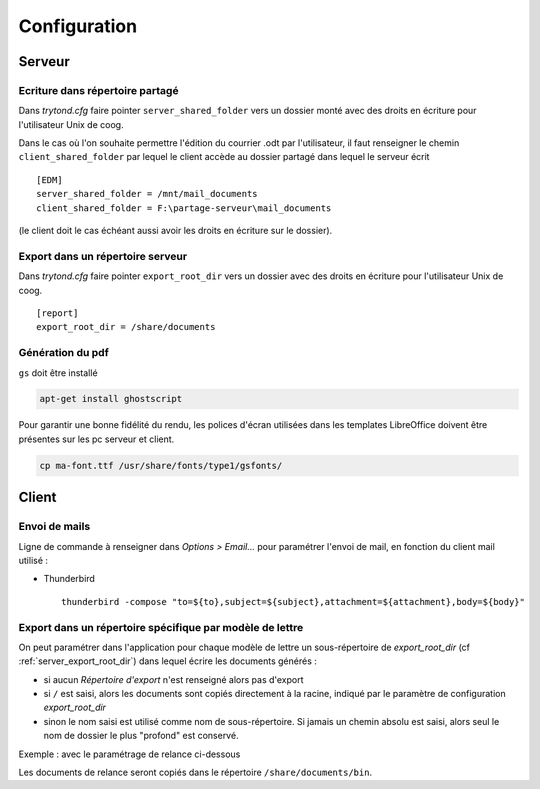 Configuration
=============

Serveur
-------

Ecriture dans répertoire partagé
^^^^^^^^^^^^^^^^^^^^^^^^^^^^^^^^

Dans *trytond.cfg* faire pointer ``server_shared_folder`` vers un dossier monté
avec des droits en écriture pour l'utilisateur Unix de coog.

Dans le cas où l'on souhaite permettre l'édition du courrier .odt par
l'utilisateur, il faut renseigner le chemin ``client_shared_folder`` par lequel
le client accède au dossier partagé dans lequel le serveur écrit ::

    [EDM]
    server_shared_folder = /mnt/mail_documents
    client_shared_folder = F:\partage-serveur\mail_documents

(le client doit le cas échéant aussi avoir les droits en écriture sur le
dossier).

.. _server_export_root_dir:

Export dans un répertoire serveur
^^^^^^^^^^^^^^^^^^^^^^^^^^^^^^^^^

Dans *trytond.cfg* faire pointer ``export_root_dir`` vers un dossier avec des
droits en écriture pour l'utilisateur Unix de coog. ::

    [report]
    export_root_dir = /share/documents

Génération du pdf
^^^^^^^^^^^^^^^^^

``gs`` doit être installé

.. code-block:: sh

    apt-get install ghostscript

Pour garantir une bonne fidélité du rendu, les polices d'écran utilisées dans
les templates LibreOffice doivent être présentes sur les pc serveur et client.

.. code-block:: sh

    cp ma-font.ttf /usr/share/fonts/type1/gsfonts/

Client
------

Envoi de mails
^^^^^^^^^^^^^^

Ligne de commande à renseigner dans *Options > Email...* pour paramétrer
l'envoi de mail, en fonction du client mail utilisé :

- Thunderbird ::

    thunderbird -compose "to=${to},subject=${subject},attachment=${attachment},body=${body}"

Export dans un répertoire spécifique par modèle de lettre
^^^^^^^^^^^^^^^^^^^^^^^^^^^^^^^^^^^^^^^^^^^^^^^^^^^^^^^^^

On peut paramétrer dans l'application pour chaque modèle de lettre un
sous-répertoire de *export_root_dir* (cf :ref:`server_export_root_dir`) dans
lequel écrire les documents générés :

- si aucun *Répertoire d'export* n'est renseigné alors pas d'export
- si ``/`` est saisi, alors les documents sont copiés directement à la racine,
  indiqué par le paramètre de configuration *export_root_dir*
- sinon le nom saisi est utilisé comme nom de sous-répertoire. Si jamais un
  chemin absolu est saisi, alors seul le nom de dossier le plus "profond" est
  conservé.

Exemple : avec le paramétrage de relance ci-dessous

.. image :: images/export_dir.png

Les documents de relance seront copiés dans le répertoire
``/share/documents/bin``.
